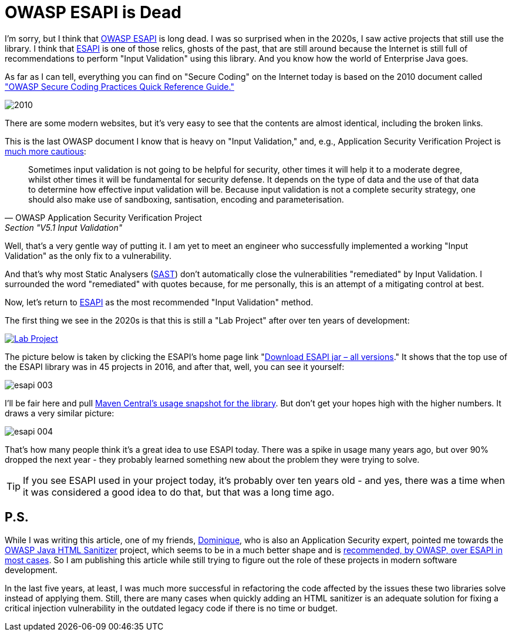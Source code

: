 = OWASP ESAPI is Dead

I'm sorry, but I think that https://owasp.org/www-project-enterprise-security-api/[OWASP ESAPI] is long dead.
I was so surprised when in the 2020s, I saw active projects that still use the library.
I think that https://owasp.org/www-project-enterprise-security-api/[ESAPI] is one of those relics, ghosts of the past, that are still around because the Internet is still full of recommendations to perform "Input Validation" using this library.
And you know how the world of Enterprise Java goes.

As far as I can tell, everything you can find on "Secure Coding" on the Internet today is based on the 2010 document called https://owasp.org/www-pdf-archive/OWASP_SCP_Quick_Reference_Guide_v2.pdf["OWASP Secure Coding Practices Quick Reference Guide."]

image::esapi-001.png[2010]

There are some modern websites, but it's very easy to see that the contents are almost identical, including the broken links.

This is the last OWASP document I know that is heavy on "Input Validation," and, e.g., Application Security Verification Project is https://github.com/OWASP/ASVS/blob/master/5.0/en/0x13-V5-Validation-Sanitization-Encoding.md#v51-input-validation[much more cautious]:

[quote,OWASP Application Security Verification Project,Section "V5.1 Input Validation",link=https://github.com/OWASP/ASVS/blob/master/5.0/en/0x13-V5-Validation-Sanitization-Encoding.md#v51-input-validation]
____
Sometimes input validation is not going to be helpful for security, other times it will help it to a moderate degree, whilst other times it will be fundamental for security defense.
It depends on the type of data and the use of that data to determine how effective input validation will be.
Because input validation is not a complete security strategy, one should also make use of sandboxing, santisation, encoding and parameterisation.
____

Well, that's a very gentle way of putting it.
I am yet to meet an engineer who successfully implemented a working "Input Validation" as the only fix to a vulnerability.

And that's why most Static Analysers (https://en.wikipedia.org/wiki/Static_application_security_testing[SAST]) don't automatically close the vulnerabilities "remediated" by Input Validation.
I surrounded the word "remediated" with quotes because, for me personally, this is an attempt of a mitigating control at best.

Now, let's return to https://owasp.org/www-project-enterprise-security-api/[ESAPI] as the most recommended "Input Validation" method.

The first thing we see in the 2020s is that this is still a "Lab Project" after over ten years of development:

image::esapi-002.png[Lab Project,link=https://owasp.org/www-project-enterprise-security-api]

The picture below is taken by clicking the ESAPI's home page link "https://mvnrepository.com/artifact/org.owasp.esapi/esapi[Download ESAPI jar – all versions]." It shows that the top use of the ESAPI library was in 45 projects in 2016, and after that, well, you can see it yourself:

image::esapi-003.png[]

I’ll be fair here and pull https://central.sonatype.com/artifact/org.owasp.esapi/esapi/2.5.2.0/versions[Maven Central’s usage snapshot for the library].
But don’t get your hopes high with the higher numbers.
It draws a very similar picture:

image::esapi-004.png[]

That’s how many people think it’s a great idea to use ESAPI today.
There was a spike in usage many years ago, but over 90% dropped the next year - they probably learned something new about the problem they were trying to solve.

TIP: If you see ESAPI used in your project today, it's probably over ten years old - and yes, there was a time when it was considered a good idea to do that, but that was a long time ago.

== P.S.

While I was writing this article, one of my friends, https://domi.zip/[Dominique], who is also an Application Security expert, pointed me towards the https://owasp.org/www-project-java-html-sanitizer/[OWASP Java HTML Sanitizer] project, which seems to be in a much better shape and is https://owasp.org/www-project-enterprise-security-api/#div-shouldiuseesapi[recommended, by OWASP, over ESAPI in most cases].
So I am publishing this article while still trying to figure out the role of these projects in modern software development.

In the last five years, at least, I was much more successful in refactoring the code affected by the issues these two libraries solve instead of applying them. Still, there are many cases when quickly adding an HTML sanitizer is an adequate solution for fixing a critical injection vulnerability in the outdated legacy code if there is no time or budget.
